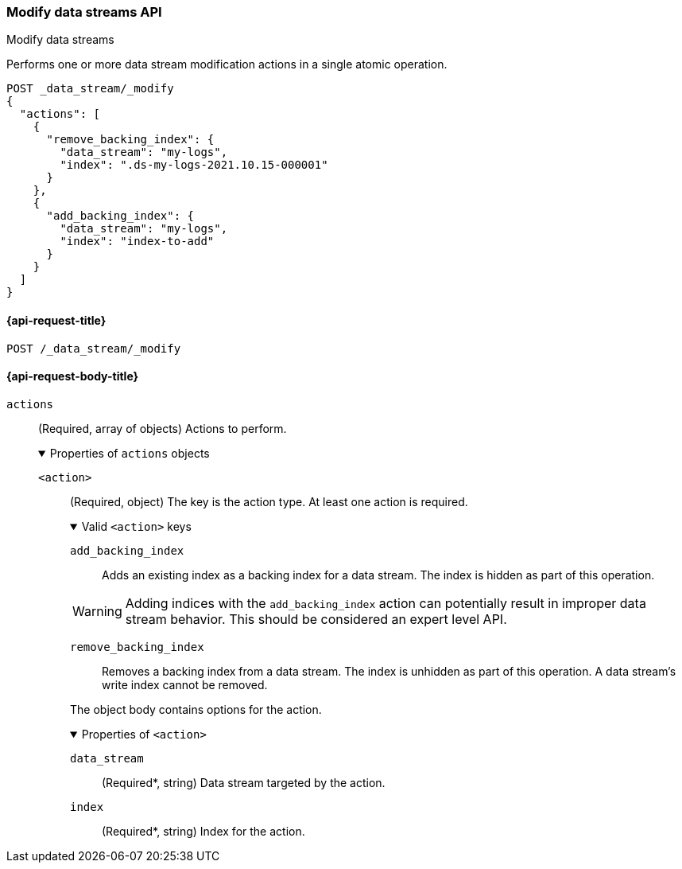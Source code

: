 [[modify-data-streams-api]]
=== Modify data streams API
++++
<titleabbrev>Modify data streams</titleabbrev>
++++

Performs one or more data stream modification actions in a single atomic
operation.

////
[source,console]
----
PUT /_index_template/template
{
  "index_patterns": ["my-logs*"],
  "data_stream": { }
}

POST my-logs/_doc/
{
    "message" : "trying out DS modification",
    "@timestamp": "2021-01-01"
}

POST my-logs/_rollover

POST index-to-add/_doc/
{
    "description" : "this is the index to be added to a data stream",
    "@timestamp": "2021-01-01"
}
----
////

[source,console]
----
POST _data_stream/_modify
{
  "actions": [
    {
      "remove_backing_index": {
        "data_stream": "my-logs",
        "index": ".ds-my-logs-2021.10.15-000001"
      }
    },
    {
      "add_backing_index": {
        "data_stream": "my-logs",
        "index": "index-to-add"
      }
    }
  ]
}
----
// TEST[continued]

////
[source,console]
-----------------------------------
DELETE /_data_stream/my-logs
DELETE /_index_template/template
-----------------------------------
// TEST[continued]
////

[[modify-data-streams-api-request]]
==== {api-request-title}

`POST /_data_stream/_modify`

[role="child_attributes"]
[[modify-data-streams-api-request-body]]
==== {api-request-body-title}

`actions`::
(Required, array of objects) Actions to perform.
+
.Properties of `actions` objects
[%collapsible%open]
====
`<action>`::
(Required, object) The key is the action type. At least one action is required.
+
.Valid `<action>` keys
[%collapsible%open]
=====
`add_backing_index`::
Adds an existing index as a backing index for a data stream. The index is
hidden as part of this operation.

WARNING: Adding indices with the `add_backing_index` action
can potentially result in improper data stream behavior. 
This should be considered an expert level API.

`remove_backing_index`::
Removes a backing index from a data stream. The index is unhidden
as part of this operation. A data stream's write index cannot be removed.

=====
+
The object body contains options for the action.
+
.Properties of `<action>`
[%collapsible%open]
=====
`data_stream`::
(Required*, string) Data stream targeted by the action.

`index`::
(Required*, string) Index for the action.
=====
====
